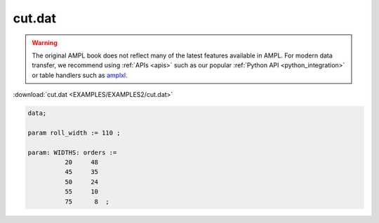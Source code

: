 cut.dat
=======


.. warning::
    The original AMPL book does not reflect many of the latest features available in AMPL.
    For modern data transfer, we recommend using :ref:`APIs <apis>` such as our popular :ref:`Python API <python_integration>` or table handlers such as `amplxl <https://plugins.ampl.com/amplxl.html>`_.

:download:`cut.dat <EXAMPLES/EXAMPLES2/cut.dat>`

.. code-block:: ampl

    data;
    
    param roll_width := 110 ;
    
    param: WIDTHS: orders :=
              20     48
              45     35
              50     24
              55     10
              75      8  ;
